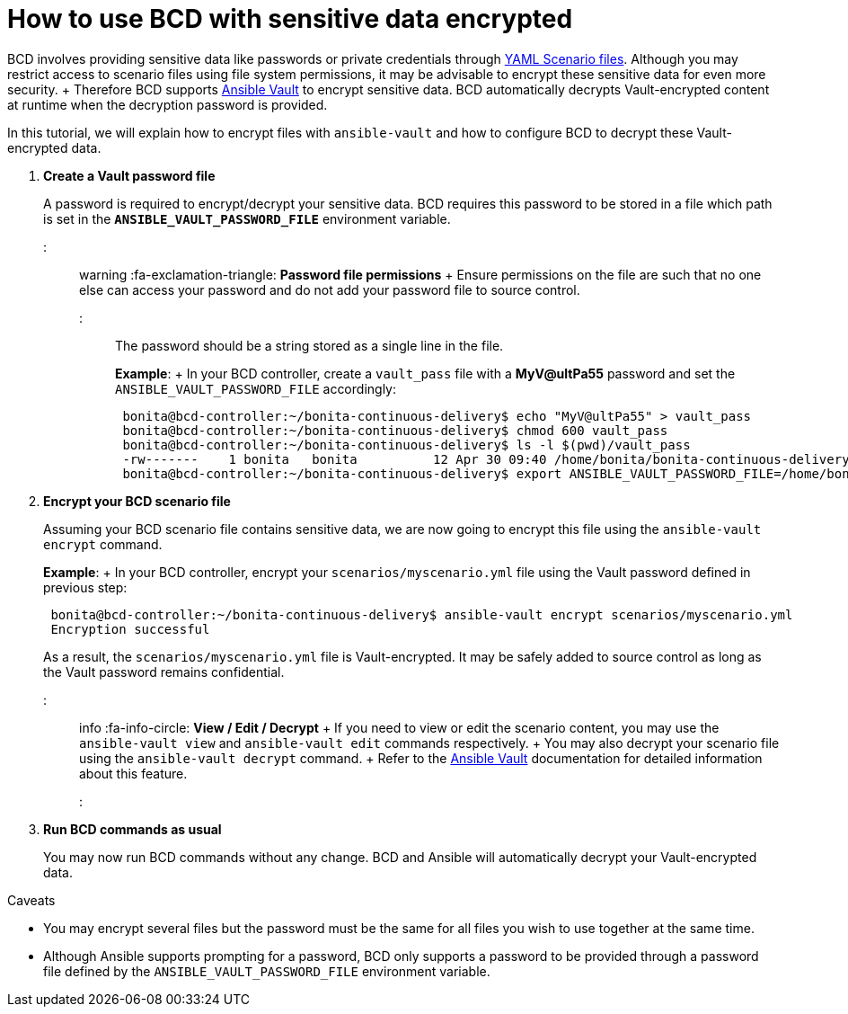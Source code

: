 = How to use BCD with sensitive data encrypted

BCD involves providing sensitive data like passwords or private credentials through xref:scenarios.adoc[YAML Scenario files].
Although you may restrict access to scenario files using file system permissions, it may be advisable to encrypt these sensitive data for even more security.
+ Therefore BCD supports https://docs.ansible.com/ansible/latest/user_guide/vault.html[Ansible Vault] to encrypt sensitive data.
BCD automatically decrypts Vault-encrypted content at runtime when the decryption password is provided.

In this tutorial, we will explain how to encrypt files with `ansible-vault` and how to configure BCD to decrypt these Vault-encrypted data.

. *Create a Vault password file*
+
A password is required to encrypt/decrypt your sensitive data.
BCD requires this password to be stored in a file which path is set in the *`ANSIBLE_VAULT_PASSWORD_FILE`* environment variable.
+
::: warning  :fa-exclamation-triangle: *Password file permissions* +  Ensure permissions on the file are such that no one else can access your password and do not add your password file to source control.
:::
+
The password should be a string stored as a single line in the file.
+
*Example*: +  In your BCD controller, create a `vault_pass` file with a *MyV@ultPa55* password and set the `ANSIBLE_VAULT_PASSWORD_FILE` accordingly:
+
[source,bash]
----
 bonita@bcd-controller:~/bonita-continuous-delivery$ echo "MyV@ultPa55" > vault_pass
 bonita@bcd-controller:~/bonita-continuous-delivery$ chmod 600 vault_pass
 bonita@bcd-controller:~/bonita-continuous-delivery$ ls -l $(pwd)/vault_pass
 -rw-------    1 bonita   bonita          12 Apr 30 09:40 /home/bonita/bonita-continuous-delivery/vault_pass
 bonita@bcd-controller:~/bonita-continuous-delivery$ export ANSIBLE_VAULT_PASSWORD_FILE=/home/bonita/bonita-continuous-delivery/vault_pass
----

. *Encrypt your BCD scenario file*
+
Assuming your BCD scenario file contains sensitive data, we are now going to encrypt this file using the `ansible-vault encrypt` command.
+
*Example*: +  In your BCD controller, encrypt your `scenarios/myscenario.yml` file using the Vault password defined in previous step:
+
[source,bash]
----
 bonita@bcd-controller:~/bonita-continuous-delivery$ ansible-vault encrypt scenarios/myscenario.yml
 Encryption successful
----
+
As a result, the `scenarios/myscenario.yml` file is Vault-encrypted.
It may be safely added to source control as long as the Vault password remains confidential.
+
::: info  :fa-info-circle: *View / Edit / Decrypt* +  If you need to view or edit the scenario content, you may use the `ansible-vault view` and `ansible-vault edit` commands respectively.
+  You may also decrypt your scenario file using the `ansible-vault decrypt` command.
+  Refer to the https://docs.ansible.com/ansible/latest/user_guide/vault.html[Ansible Vault] documentation for detailed information about this feature.
:::

. *Run BCD commands as usual*
+
You may now run BCD commands without any change.
BCD and Ansible will automatically decrypt your Vault-encrypted data.

Caveats
// {.h2}

* You may encrypt several files but the password must be the same for all files you wish to use together at the same time.
* Although Ansible supports prompting for a password, BCD only supports a password to be provided through a password file defined by the `ANSIBLE_VAULT_PASSWORD_FILE` environment variable.
